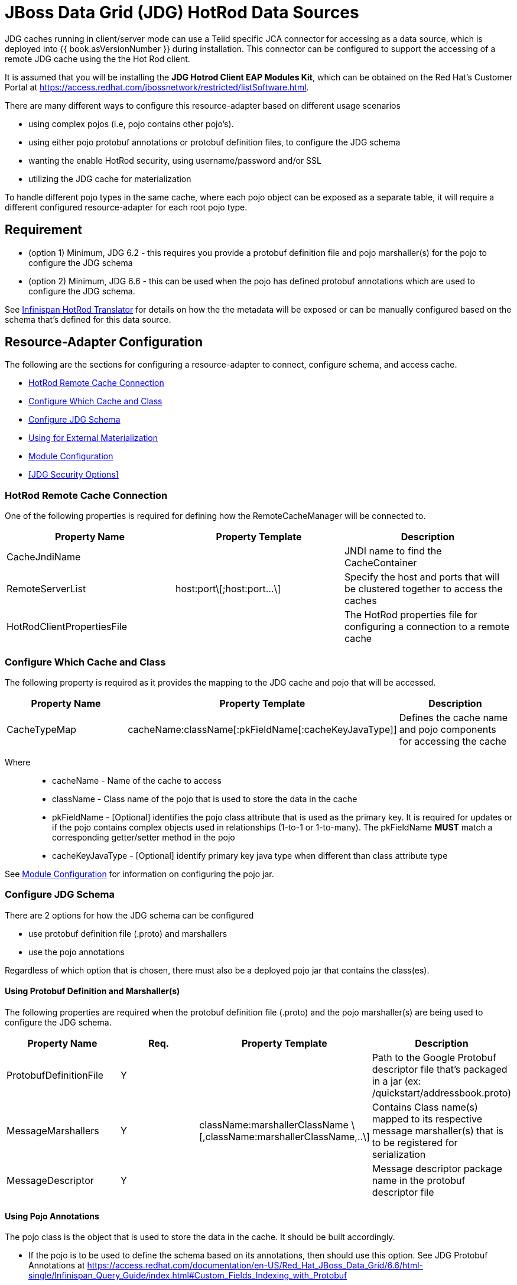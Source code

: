 
= JBoss Data Grid (JDG) HotRod Data Sources

JDG caches running in client/server mode can use a Teiid specific JCA connector for accessing as a data source, which is deployed into {{ book.asVersionNumber }} during installation.  This connector can be configured to support the accessing of a remote JDG cache using the the Hot Rod client.

It is assumed that you will be installing the *JDG Hotrod Client EAP Modules Kit*, which can be obtained on the Red Hat's Customer Portal at https://access.redhat.com/jbossnetwork/restricted/listSoftware.html.

There are many different ways to configure this resource-adapter based on different usage scenarios

*  using complex pojos (i.e, pojo contains other pojo's).
*  using either pojo protobuf annotations or protobuf definition files, to configure the JDG schema
*  wanting the enable HotRod security, using username/password and/or SSL
*  utilizing the JDG cache for materialization

To handle different pojo types in the same cache, where each pojo object can be exposed as a separate table, it will require a different configured resource-adapter for each root pojo type.


== *Requirement*

* (option 1) Minimum, JDG 6.2 - this requires you provide a protobuf definition file and pojo marshaller(s) for the pojo to configure the JDG schema
* (option 2) Minimum, JDG 6.6 - this can be used when the pojo has defined protobuf annotations which are used to configure the JDG schema.

See link:../reference/Infinispan_HotRod_Translator.adoc[Infinispan HotRod Translator] for details on how the the metadata will be exposed or can be manually configured based on the schema that's defined for this data source.


== *Resource-Adapter Configuration*


The following are the sections for configuring a resource-adapter to connect, configure schema, and access cache.

* <<HotRod Remote Cache Connection>>
* <<Configure Which Cache and Class>>
* <<Configure JDG Schema>>
* <<Using for External Materialization>>
* <<Module Configuration>>
* <<JDG Security Options>>


=== HotRod Remote Cache Connection

One of the following properties is required for defining how the RemoteCacheManager will be connected to.

|===
|Property Name | Property Template |Description

| CacheJndiName | | JNDI name to find the CacheContainer 
| RemoteServerList | host:port\[;host:port...\] | Specify the host and ports that will be clustered together to access the caches 
| HotRodClientPropertiesFile | | The HotRod properties file for configuring a connection to a remote cache 
|===

=== Configure Which Cache and Class 

The following property is required as it provides the mapping to the JDG cache and pojo that will be accessed.

|===
|Property Name |Property Template|Description

| CacheTypeMap |cacheName:className[:pkFieldName[:cacheKeyJavaType]]  | Defines the cache name and pojo components for accessing the cache
|===

Where::

*  cacheName -  Name of the cache to access
*  className -  Class name of the pojo that is used to store the data in the cache
*  pkFieldName - [Optional] identifies the pojo class attribute that is used as the primary key.  It is required for updates or if the pojo contains complex objects used in relationships (1-to-1 or 1-to-many).  The pkFieldName *MUST* match a corresponding getter/setter method in the pojo
*  cacheKeyJavaType - [Optional] identify primary key java type when different than class attribute type

See <<Module Configuration>> for information on configuring the pojo jar.

=== Configure JDG Schema

There are 2 options for how the JDG schema can be configured

* use protobuf definition file (.proto) and marshallers
* use the pojo annotations

Regardless of which option that is chosen, there must also be a deployed pojo jar that contains the class(es). 

==== *Using Protobuf Definition and Marshaller(s)*

The following properties are required when the protobuf definition file (.proto) and the pojo marshaller(s) are being used to configure the JDG schema.

|===
|Property Name |Req. |Property Template|Description

| ProtobufDefinitionFile | Y | | Path to the Google Protobuf descriptor file that's packaged in a jar (ex: /quickstart/addressbook.proto) 
| MessageMarshallers | Y | className:marshallerClassName \[,className:marshallerClassName,..\] | Contains Class name(s) mapped to its respective message marshaller(s) that is to be registered for serialization 
| MessageDescriptor | Y | | Message descriptor package name in the protobuf descriptor file 
|===


==== *Using Pojo Annotations*

The pojo class is the object that is used to store the data in the cache.  It should be built accordingly.

*  If the pojo is to be used to define the schema based on its annotations, then should use this option.  See JDG Protobuf Annotations at https://access.redhat.com/documentation/en-US/Red_Hat_JBoss_Data_Grid/6.6/html-single/Infinispan_Query_Guide/index.html#Custom_Fields_Indexing_with_Protobuf
*  The class should be packaged into a jar so that it can be deployed as a module.   See <<Module Configuration>>
*  If the root pojo, defined in CacheTypeMap property, contains other pojo(s) (e.g., 1-to-1 or 1-to-many relationship), then those child pojo's must be defined in the ChildClasses property so that they can get registered in the JDG schema.

The following property must be configured to defined the relationship classes 

|===
|Property Name |Property Template|Description

| ChildClasses | className[,className,..]]  | comma separated list of class names that indicate the child classes to register in the JDG schema
|===


=== Module Configuration

The module configuration describes what's required of the pojo jar that contains the class(es) used to access the data.

The following property must be defined in order to configure the pojo jar on the server.

|===
|Property Name |Req. |Description

| module | Y | Specify the {{ book.asName }} module that contains the cache classes that need to be loaded.  This module must contain the className defined in the above section, see <<Configure Which Cache and Class>> 

|===


The following is an example of the module.xml that should be used when deploying the pojo.

[source,xml]
.*Sample module.xml*
----
<?xml version="1.0" encoding="UTF-8"?>
<module xmlns="urn:jboss:module:1.0" name="com.client.quickstart.addressbook.pojos">
    <resources>
        <resource-root path="jdg-remote-cache-pojos.jar" />
    </resources>

    <dependencies>
        <module name="org.infinispan.client.hotrod" slot="jdg-7.0" optional="true" services="export"/>
   	<module name="org.infinispan.protostream" slot="jdg-7.0"  optional="true" services="export"/>
    </dependencies>
</module>
----

=== Using for External Materialization

The following are the additional properties that need to be configured if using the Remote Cache for external materialization.

|===
|Property Name |Req. |Description

| StagingCacheName | Y | Cache name for the staging cache used in materialization 
| AliasCacheName   | Y | Cache name for the alias cache used in tracking aliasing of the caches used in materialization.  This cache can be shared with other configured materializations.
|===

=== JDG Resource Adapter Security Options

==== *Enable Hotrod Client SSL*

To enable the Hotrod client in the resource-adapter to communicate using SSL, configure the following properties on the resource adapter.

|===
|Property Name |Description

| TrustStoreFileName | File name of the truststore
| TrustStorePassword | TrustStore Password
| KeyStoreFileName   | File name of the keystore
| KeyStorePassword   | KeyStore Password
| SNIHostName        | _[optional]_ SNI Host Name
|===

See the link:http://infinispan.org/docs/9.0.x/infinispan_server_guide/infinispan_server_guide.html#_hot_rod_encryption[SSL Encrption] guide for more details on the properties.

==== *Enable using Hot Rod Authentication*

This section describes how to configure the JDG resource-adapter to utilize the Hot Rod Client authentication.

The JDG server will need to have its _hotrod-connector_ configured to enable accessing using authentication. 

[source,xml]
.*Example configured hotrod-connector*
----
<hotrod-connector socket-binding="hotrod" cache-container="default">
   <authentication security-realm="ApplicationRealm">
      <sasl server-name="myhotrodserver" mechanisms="DIGEST-MD5" qop="auth" />
   </authentication>
</hotrod-connector>
----

Note the following

* server-name attribute - it is the name that the server declares to incoming clients and therefore the client configuration must match the <<AuthServerName>> property.
* security-realm - it should be the same one defined for <<AuthApplicationRealm>>
* mechanisms - it should be the same one defined for <<AuthSASLMechanism>>


The following properties define how the JDG resource-adapter can be configured to talk to the JDG server based on the _hotrod_connector_.

|===
|Property Name |Description

| AuthServerName | The name declared as the _server_name_ in the JDG Server
| AuthApplicationRealm | The security realm defined in the JDG server.
| AuthSASLMechanism   | The SASL _mechanisms_ (e.g., PLAN, DIGEST-MD5, etc.)
|===

The Hot Rod protocol supports authentication leveraging different SASL mechanisms. The supported SASL mechanisms (usually shortened as mechs) are.

* PLAIN - This is the most insecure mech, since credentials are sent over the wire in plain-text format, however it is the simplest to get to work. In combination with encryption (i.e. SSL) it can be used safely
* DIGEST-MD5 - This mech hashes the credentials before sending them over the wire, so it is more secure than PLAIN
* GSSAPI - This mech uses Kerberos tickets, and therefore requires the presence of a properly configured Kerberos Domain Controller (such as Microsoft Active Directory)
* EXTERNAL - This mech obtains credentials from the underlying transport (i.e. from a X.509 client certificate) and therefore requires encryption using client-certificates to be enabled.


If using Hot Rod Authentication, then the following _admin_ properities will need to be defined so that metadata can be obtained without having to have a user execute a query.

|===
|Property Name |Description

| AdminUserName | Username for administration operation
| AdminPassword   | Password for administration operation
|===

There are 2 options for passing the users credentials to JDG

* username/password
* Subject

When the username/password are not provided, the logic will be pulling the Subject from the current context to use to as the credentials for the user.

To configure username/password, set the following properties

|===
|Property Name |Description

| AuthUserName   | authorized username
| AuthPassword | authorized password
|===


See the link:http://infinispan.org/docs/9.0.x/infinispan_server_guide/infinispan_server_guide.html#_hot_rod_authentication[Hot Rod Authentication] guide for more details on the properties.


== *Examples*

There are many ways to create the data source, using CLI, link:AdminShell.adoc[AdminShell], admin-console etc. 

=== *1st Example*

The 1st example is an xml snippet of a resource-adapter that is using probufs and marshallers to configure the JDG schema.

[source]
.*Sample Resource Adapter defining Protobuf Definition and Marshaller*
----
batch

/subsystem=resource-adapters/resource-adapter=ispnHotrod:add(module=org.jboss.teiid.resource-adapter.infinispan.dsl)
/subsystem=resource-adapters/resource-adapter=ispnHotrod/connection-definitions=infinispanHotRodDS:add(jndi-name="java:/PersonJDGSource", class-name=org.teiid.resource.adapter.infinispan.dsl.InfinispanManagedConnectionFactory, enabled=true, use-java-context=true)
/subsystem=resource-adapters/resource-adapter=ispnHotrod/connection-definitions=infinispanHotRodDS/config-properties=CacheTypeMap:add(value="datasourceCache:com.client.quickstart.addressbook.pojos.domain.Person;id")
/subsystem=resource-adapters/resource-adapter=ispnHotrod/connection-definitions=infinispanHotRodDS/config-properties=Module:add(value="com.client.quickstart.addressbook.pojos")
/subsystem=resource-adapters/resource-adapter=ispnHotrod/connection-definitions=infinispanHotRodDS/config-properties=RemoteServerList:add(value="127.0.0.1:11322")

/subsystem=resource-adapters/resource-adapter=ispnHotrod/connection-definitions=infinispanHotRodDS/config-properties=ProtobufDefinitionFile:add(value="/quickstart/addressbook.proto")
/subsystem=resource-adapters/resource-adapter=ispnHotrod/connection-definitions=infinispanHotRodDS/config-properties=MessageDescriptor:add(value="quickstart.Person")
/subsystem=resource-adapters/resource-adapter=ispnHotrod/connection-definitions=infinispanHotRodDS/config-properties=MessageMarshallers:add(value=" com.client.quickstart.addressbook.pojos.domain.Person:com.client.quickstart.addressbook.pojos.marshallers.PersonMarshaller,com.client.quickstart.addressbook.pojos.domain.Address:com.client.quickstart.addressbook.pojos.marshallers.AddressMarshaller,com.client.quickstart.addressbook.pojos.domain.PhoneNumber:com.client.quickstart.addressbook.pojos.marshallers.PhoneNumberMarshaller")

/subsystem=resource-adapters/resource-adapter=ispnHotrod:activate

runbatch
----

=== *2nd Example*

The 2nd example showing a pojo example with annotations and the xml snippet of the resource-adapter.

[source,java]
.*Sample Pojo with Annotations*
----
public class Person {

   @ProtoField(number = 2, required = true)
   public String name;
   @ProtoField(number = 1, required = true)
   public int id;
   @ProtoField(number = 3)
   public String email;
   private List<PhoneNumber> phones;

   public String getName() {
      return name;
   }

   public void setName(String name) {
      this.name = name;
   }

   public int getId() {
      return id;
   }

   public void setId(int id) {
      this.id = id;
   }

   public String getEmail() {
      return email;
   }

   public void setEmail(String email) {
      this.email = email;
   }

   public List<PhoneNumber> getPhones() {
      return phones;
   }

   public void setPhones(List<PhoneNumber> phones) {
      this.phones = phones;
   }
}
----

[source,xml]
.*Sample Resource Adapter using Pojo with annotations*
----
  batch

/subsystem=resource-adapters/resource-adapter=ispnHotrod:add(module=org.jboss.teiid.resource-adapter.infinispan.dsl)
/subsystem=resource-adapters/resource-adapter=ispnHotrod/connection-definitions=infinispanHotRodDS:add(jndi-name="java:/PersonJDGSource", class-name=org.teiid.resource.adapter.infinispan.dsl.InfinispanManagedConnectionFactory, enabled=true, use-java-context=true)
/subsystem=resource-adapters/resource-adapter=ispnHotrod/connection-definitions=infinispanHotRodDS/config-properties=CacheTypeMap:add(value="primaryCache:org.jboss.as.quickstarts.datagrid.hotrod.query.domain.Person;id")
/subsystem=resource-adapters/resource-adapter=ispnHotrod/connection-definitions=infinispanHotRodDS/config-properties=Module:add(value="com.client.quickstart.addressbook.pojos")
/subsystem=resource-adapters/resource-adapter=ispnHotrod/connection-definitions=infinispanHotRodDS/config-properties=RemoteServerList:add(value="127.0.0.1:11322")
/subsystem=resource-adapters/resource-adapter=ispnHotrod:activate

runbatch
----

=== *3rd Example*

The 3rd example is using the JDG data source for materialization.


[source,xml]
.*Sample Resource Adapter for external materialization*
----
 batch

/subsystem=resource-adapters/resource-adapter=ispnHotrod:add(module=org.jboss.teiid.resource-adapter.infinispan.dsl)
/subsystem=resource-adapters/resource-adapter=ispnHotrod/connection-definitions=infinispanHotRodDS:add(jndi-name="java:/PersonJDGSource", class-name=org.teiid.resource.adapter.infinispan.dsl.InfinispanManagedConnectionFactory, enabled=true, use-java-context=true)
/subsystem=resource-adapters/resource-adapter=ispnHotrod/connection-definitions=infinispanHotRodDS/config-properties=CacheTypeMap:add(value="primaryCache:org.jboss.as.quickstarts.datagrid.hotrod.query.domain.Person;id")
/subsystem=resource-adapters/resource-adapter=ispnHotrod/connection-definitions=infinispanHotRodDS/config-properties=Module:add(value="com.client.quickstart.addressbook.pojos")
/subsystem=resource-adapters/resource-adapter=ispnHotrod/connection-definitions=infinispanHotRodDS/config-properties=RemoteServerList:add(value="127.0.0.1:11322")
/subsystem=resource-adapters/resource-adapter=ispnHotrod/connection-definitions=infinispanHotRodDS/config-properties=StagingCacheName:add(value="stagingCache")
/subsystem=resource-adapters/resource-adapter=ispnHotrod/connection-definitions=infinispanHotRodDS/config-properties=AliasCacheName:add(value="aliasCache")
/subsystem=resource-adapters/resource-adapter=ispnHotrod:activate

runbatch
----

